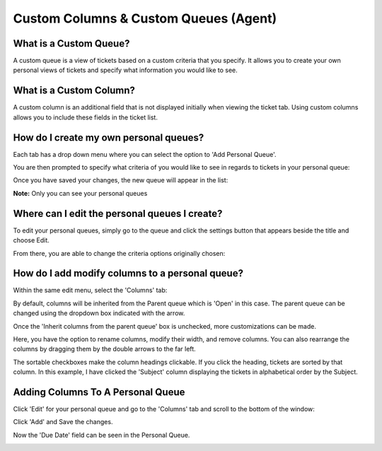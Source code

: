 Custom Columns & Custom Queues (Agent)
======================================

What is a Custom Queue?
-----------------------

A custom queue is a view of tickets based on a custom criteria that you specify. It allows you to create your own personal views of tickets and specify what information you would like to see. 

What is a Custom Column?
------------------------

A custom column is an additional field that is not displayed initially when viewing the ticket tab. Using custom columns allows you to include these fields in the ticket list.

How do I create my own personal queues?
---------------------------------------

Each tab has a drop down menu where you can select the option to 'Add Personal Queue'.

.. image:: ../../_static/images/cccc_create_personal_queue.png
  :alt: Create Personal Queue

You are then prompted to specify what criteria of you would like to see in regards to tickets in your personal queue:

.. image:: ../../_static/images/cccc_new_personal_queue.png
  :alt: New Personal Queue

Once you have saved your changes, the new queue will appear in the list:

.. image:: ../../_static/images/cccc_personal_queue_created.png
  :alt: Personal Queue Created

**Note:** Only you can see your personal queues


Where can I edit the personal queues I create?
----------------------------------------------

To edit your personal queues, simply go to the queue and click the settings button that appears beside the title and choose Edit.

.. image:: ../../_static/images/cccc_edit_personal_queue_button.png
  :alt: Edit Queue Button

From there, you are able to change the criteria options originally chosen:

.. image:: ../../_static/images/cccc_change_queue_criteria.png
  :alt: Change Queue Criteria

How do I add modify columns to a personal queue?
------------------------------------------------

Within the same edit menu, select the 'Columns' tab:

.. image:: ../../_static/images/cccc_queue_edit_columns_tab.png
  :alt: Queue Edit Columns Tab

By default, columns will be inherited from the Parent queue which is 'Open' in this case. The parent queue can be changed using the dropdown box indicated with the arrow.

.. image:: ../../_static/images/cccc_parent_queue_dropdown.png
  :alt: Parent Queue Dropdown

Once the 'Inherit columns from the parent queue' box is unchecked, more customizations can be made.

Here, you have the option to rename columns, modify their width, and remove columns. You can also rearrange the columns by dragging them by the double arrows to the far left.

.. image:: ../../_static/images/cccc_column_rearrange.png
  :alt: Column Rearrange

The sortable checkboxes make the column headings clickable. If you click the heading, tickets are sorted by that column. In this example, I have clicked the 'Subject' column displaying the tickets in alphabetical order by the Subject.

.. image:: ../../_static/images/cccc_subject_sortable.png
  :alt: Sortable Subject

Adding Columns To A Personal Queue
----------------------------------

Click 'Edit' for your personal queue and go to the 'Columns' tab and scroll to the bottom of the window:

.. image:: ../../_static/images/cccc_add_column_to_personal.png
  :alt: Add Column To Personal Queue

Click 'Add' and Save the changes.

.. image:: ../../_static/images/cccc_add_button.png
  :alt: Add Button

Now the 'Due Date' field can be seen in the Personal Queue.

.. image:: ../../_static/images/cccc_due_date_field.png
  :alt: Due Date Field

